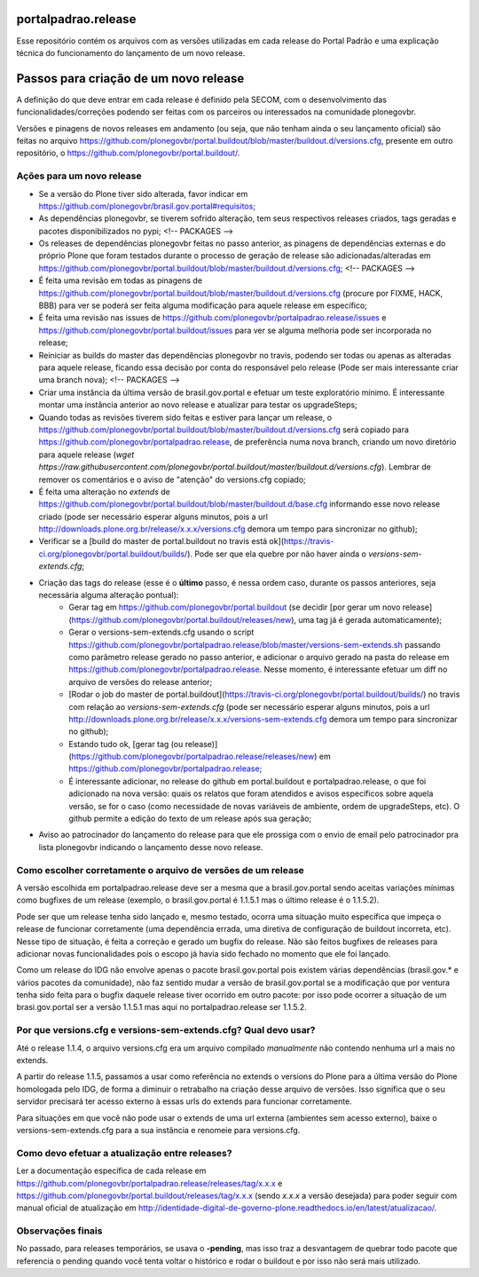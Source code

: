 portalpadrao.release
====================

Esse repositório contém os arquivos com as versões utilizadas em cada release do Portal Padrão e uma explicação técnica do funcionamento do lançamento de um novo release.

Passos para criação de um novo release
======================================

A definição do que deve entrar em cada release é definido pela SECOM, com o desenvolvimento das funcionalidades/correções podendo ser feitas com os parceiros ou interessados na comunidade plonegovbr.

Versões e pinagens de novos releases em andamento (ou seja, que não tenham ainda o seu lançamento oficial) são feitas no arquivo https://github.com/plonegovbr/portal.buildout/blob/master/buildout.d/versions.cfg, presente em outro repositório, o https://github.com/plonegovbr/portal.buildout/.

Ações para um novo release
---------------------------

- Se a versão do Plone tiver sido alterada, favor indicar em https://github.com/plonegovbr/brasil.gov.portal#requisitos;
- As dependências plonegovbr, se tiverem sofrido alteração, tem seus respectivos releases criados, tags geradas e pacotes disponibilizados no pypi;
  <!-- PACKAGES -->
- Os releases de dependências plonegovbr feitas no passo anterior, as pinagens de dependências externas e do próprio Plone que foram testados durante o processo de geração de release são adicionadas/alteradas em https://github.com/plonegovbr/portal.buildout/blob/master/buildout.d/versions.cfg;
  <!-- PACKAGES -->
- É feita uma revisão em todas as pinagens de https://github.com/plonegovbr/portal.buildout/blob/master/buildout.d/versions.cfg (procure por FIXME, HACK, BBB) para ver se poderá ser feita alguma modificação para aquele release em específico;
- É feita uma revisão nas issues de https://github.com/plonegovbr/portalpadrao.release/issues e https://github.com/plonegovbr/portal.buildout/issues para ver se alguma melhoria pode ser incorporada no release;
- Reiniciar as builds do master das dependências plonegovbr no travis, podendo ser todas ou apenas as alteradas para aquele release, ficando essa decisão por conta do responsável pelo release (Pode ser mais interessante criar uma branch nova);
  <!-- PACKAGES -->
- Criar uma instância da última versão de brasil.gov.portal e efetuar um teste exploratório mínimo. É interessante montar uma instância anterior ao novo release e atualizar para testar os upgradeSteps;
- Quando todas as revisões tiverem sido feitas e estiver para lançar um release, o https://github.com/plonegovbr/portal.buildout/blob/master/buildout.d/versions.cfg será copiado para https://github.com/plonegovbr/portalpadrao.release, de preferência numa nova branch, criando um novo diretório para aquele release (`wget https://raw.githubusercontent.com/plonegovbr/portal.buildout/master/buildout.d/versions.cfg`). Lembrar de remover os comentários e o aviso de "atenção" do versions.cfg copiado;
- É feita uma alteração no `extends` de https://github.com/plonegovbr/portal.buildout/blob/master/buildout.d/base.cfg informando esse novo release criado (pode ser necessário esperar alguns minutos, pois a url http://downloads.plone.org.br/release/x.x.x/versions.cfg demora um tempo para sincronizar no github);
- Verificar se a [build do master de portal.buildout no travis está ok](https://travis-ci.org/plonegovbr/portal.buildout/builds/). Pode ser que ela quebre por não haver ainda o `versions-sem-extends.cfg`;
- Criação das tags do release (esse é o **último** passo, é nessa ordem caso, durante os passos anteriores, seja necessária alguma alteração pontual):
    - Gerar tag em https://github.com/plonegovbr/portal.buildout (se decidir [por gerar um novo release](https://github.com/plonegovbr/portal.buildout/releases/new), uma tag já é gerada automaticamente);
    - Gerar o versions-sem-extends.cfg usando o script https://github.com/plonegovbr/portalpadrao.release/blob/master/versions-sem-extends.sh passando como parâmetro release gerado no passo anterior, e adicionar o arquivo gerado na pasta do release em https://github.com/plonegovbr/portalpadrao.release. Nesse momento, é interessante efetuar um diff no arquivo de versões do release anterior;
    - [Rodar o job do master de portal.buildout](https://travis-ci.org/plonegovbr/portal.buildout/builds/) no travis com relação ao `versions-sem-extends.cfg` (pode ser necessário esperar alguns minutos, pois a url http://downloads.plone.org.br/release/x.x.x/versions-sem-extends.cfg demora um tempo para sincronizar no github);
    - Estando tudo ok, [gerar tag (ou release)](https://github.com/plonegovbr/portalpadrao.release/releases/new) em https://github.com/plonegovbr/portalpadrao.release;
    - É interessante adicionar, no release do github em portal.buildout e portalpadrao.release, o que foi adicionado na nova versão: quais os relatos que foram atendidos e avisos específicos sobre aquela versão, se for o caso (como necessidade de novas variáveis de ambiente, ordem de upgradeSteps, etc). O github permite a edição do texto de um release após sua geração;
- Aviso ao patrocinador do lançamento do release para que ele prossiga com o envio de email pelo patrocinador pra lista plonegovbr indicando o lançamento desse novo release.

Como escolher corretamente o arquivo de versões de um release
-------------------------------------------------------------

A versão escolhida em portalpadrao.release deve ser a mesma que a brasil.gov.portal sendo aceitas variações mínimas como bugfixes de um release (exemplo, o brasil.gov.portal é 1.1.5.1 mas o último release é o 1.1.5.2). 

Pode ser que um release tenha sido lançado e, mesmo testado, ocorra uma situação muito específica que impeça o release de funcionar corretamente (uma dependência errada, uma diretiva de configuração de buildout incorreta, etc). Nesse tipo de situação, é feita a correção e gerado um bugfix do release. Não são feitos bugfixes de releases para adicionar novas funcionalidades pois o escopo já havia sido fechado no momento que ele foi lançado.

Como um release do IDG não envolve apenas o pacote brasil.gov.portal pois existem várias dependências (brasil.gov.\* e vários pacotes da comunidade), não faz sentido mudar a versão de brasil.gov.portal se a modificação que por ventura tenha sido feita para o bugfix daquele release tiver ocorrido em outro pacote: por isso pode ocorrer a situação de um brasi.gov.portal ser a versão 1.1.5.1 mas aqui no portalpadrao.release ser 1.1.5.2.

Por que versions.cfg e versions-sem-extends.cfg? Qual devo usar?
-------------------------------------------------------------

Até o release 1.1.4, o arquivo versions.cfg era um arquivo compilado *manualmente* não contendo nenhuma url a mais no extends.

A partir do release 1.1.5, passamos a usar como referência no extends o versions do Plone para a última versão do Plone homologada pelo IDG, de forma a diminuir o retrabalho na criação desse arquivo de versões. Isso significa que o seu servidor precisará ter acesso externo à essas urls do extends para funcionar corretamente.

Para situações em que você não pode usar o extends de uma url externa (ambientes sem acesso externo), baixe o versions-sem-extends.cfg para a sua instância e renomeie para versions.cfg.

Como devo efetuar a atualização entre releases?
-----------------------------------------------

Ler a documentação específica de cada release em https://github.com/plonegovbr/portalpadrao.release/releases/tag/x.x.x e https://github.com/plonegovbr/portal.buildout/releases/tag/x.x.x (sendo `x.x.x` a versão desejada) para poder seguir com manual oficial de atualização em http://identidade-digital-de-governo-plone.readthedocs.io/en/latest/atualizacao/.

Observações finais
------------------

No passado, para releases temporários, se usava o **-pending**, mas isso traz a desvantagem de quebrar todo pacote que referencia o pending quando você tenta voltar o histórico e rodar o buildout e por isso não será mais utilizado.
